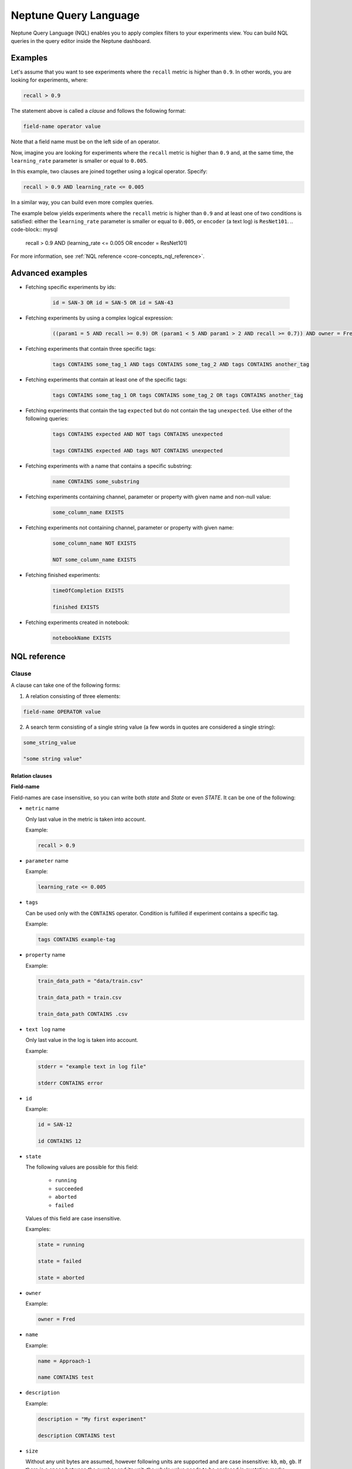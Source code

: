 Neptune Query Language
======================
.. _core-concepts_nql:

Neptune Query Language (NQL) enables you to apply complex filters to your experiments view.
You can build NQL queries in the query editor inside the Neptune dashboard.

.. figure:: ../_static/images/others/nql_01.png
   :target: ../_static/images/others/nql_01.png
   :alt: experiments view with advanced search

Examples
--------
Let's assume that you want to see experiments where the ``recall`` metric is higher than ``0.9``.
In other words, you are looking for experiments, where:

.. code-block:: mysql

    recall > 0.9

The statement above is called a *clause* and follows the following format:



.. code-block:: mysql

    field-name operator value

Note that a field name must be on the left side of an operator.

Now, imagine you are looking for experiments where the ``recall`` metric is higher than ``0.9``
and, at the same time, the ``learning_rate`` parameter is smaller or equal to ``0.005``. 

In this example, two clauses are joined together using a logical operator. Specify:

.. code-block:: mysql

    recall > 0.9 AND learning_rate <= 0.005

In a similar way, you can build even more complex queries.

The example below yields experiments where the ``recall`` metric is higher than ``0.9`` and at least one of two conditions is satisfied:
either the ``learning_rate`` parameter is smaller or equal to ``0.005``, or ``encoder`` (a text log) is ``ResNet101``.
.. code-block:: mysql

    recall > 0.9 AND (learning_rate <= 0.005 OR encoder = ResNet101)

For more information, see :ref:`NQL reference <core-concepts_nql_reference>`.

Advanced examples
-----------------
- Fetching specific experiments by ids:

    .. code-block:: mysql

        id = SAN-3 OR id = SAN-5 OR id = SAN-43

- Fetching experiments by using a complex logical expression:

    .. code-block:: mysql

        ((param1 = 5 AND recall >= 0.9) OR (param1 < 5 AND param1 > 2 AND recall >= 0.7)) AND owner = Fred AND NOT status = Succeeded

- Fetching experiments that contain three specific tags:

    .. code-block:: mysql

        tags CONTAINS some_tag_1 AND tags CONTAINS some_tag_2 AND tags CONTAINS another_tag

- Fetching experiments that contain at least one of the specific tags:

    .. code-block:: mysql

        tags CONTAINS some_tag_1 OR tags CONTAINS some_tag_2 OR tags CONTAINS another_tag

- Fetching experiments that contain the tag ``expected`` but do not contain the tag ``unexpected``.
  Use either of the following queries:
  
    .. code-block:: mysql

        tags CONTAINS expected AND NOT tags CONTAINS unexpected

        tags CONTAINS expected AND tags NOT CONTAINS unexpected

- Fetching experiments with a name that contains a specific substring:

    .. code-block:: mysql

        name CONTAINS some_substring

- Fetching experiments containing channel, parameter or property with given name and non-null value:

    .. code-block:: mysql

        some_column_name EXISTS

- Fetching experiments not containing channel, parameter or property with given name:

    .. code-block:: mysql

        some_column_name NOT EXISTS

        NOT some_column_name EXISTS

- Fetching finished experiments:

    .. code-block:: mysql

        timeOfCompletion EXISTS

        finished EXISTS

- Fetching experiments created in notebook:

    .. code-block:: mysql

        notebookName EXISTS


NQL reference
-------------
.. _core-concepts_nql_reference:

Clause
^^^^^^
A clause can take one of the following forms:

1. A relation consisting of three elements:

.. code-block:: mysql

    field-name OPERATOR value

2. A search term consisting of a single string value (a few words in quotes are considered a single string):

.. code-block:: mysql

    some_string_value

    "some string value"

Relation clauses
""""""""""""""""

**Field-name**

Field-names are case insensitive, so you can write both *state* and *State* or even *STATE*.
It can be one of the following:

* ``metric`` name

  Only last value in the metric is taken into account.

  Example:

  .. code-block:: mysql

      recall > 0.9

* ``parameter`` name

  Example:

  .. code-block:: mysql

      learning_rate <= 0.005

* ``tags``

  Can be used only with the ``CONTAINS`` operator. Condition is fulfilled if experiment contains a specific tag.

  Example:

  .. code-block:: mysql

      tags CONTAINS example-tag

* ``property`` name

  Example:

  .. code-block:: mysql

      train_data_path = "data/train.csv"

      train_data_path = train.csv

      train_data_path CONTAINS .csv

* ``text log`` name

  Only last value in the log is taken into account.

  Example:

  .. code-block:: mysql

      stderr = "example text in log file"

      stderr CONTAINS error

* ``id``

  Example:

  .. code-block:: mysql

      id = SAN-12

      id CONTAINS 12

* ``state``

  The following values are possible for this field:

    - ``running``
    - ``succeeded``
    - ``aborted``
    - ``failed``

  Values of this field are case insensitive.

  Examples:

  .. code-block:: mysql

      state = running

      state = failed

      state = aborted

* ``owner``

  Example:

  .. code-block:: mysql

      owner = Fred

* ``name``

  Example:

  .. code-block:: mysql

      name = Approach-1

      name CONTAINS test

* ``description``

  Example:

  .. code-block:: mysql

      description = "My first experiment"

      description CONTAINS test

* ``size``

  Without any unit bytes are assumed, however following units are supported and are case insensitive: ``kb``, ``mb``, ``gb``.
  If there is a space between the number and its unit, the whole value needs to be enclosed in quotation marks.
  Comparison of this field works on its corresponding value, not on strings.

  Examples:

  .. code-block:: mysql

      size > 20MB

      size < 100

      size >= "35 kb"

* ``hostname``

  Example:

  .. code-block:: mysql

      hostname = my-server-1

      hostname CONTAINS server

      hostname EXISTS

* ``commitId``

  Example:

  .. code-block:: mysql

      commitId = 381ed1e25230cc1a08e0b901b90ecb00a8f5fd41

      commitId CONTAINS 381ed1e25

      commitId EXISTS

* ``notebookName``

  Example:

  .. code-block:: mysql

      notebookName = my_notebook

      notebookName CONTAINS note

      notebookName EXISTS

* ``checkpointName``

  Example:

  .. code-block:: mysql

      checkpointName = my_checkpoint

      checkpointName CONTAINS check

      checkpointName EXISTS

----

**Operator**

It is one of the relational operators that lets you specify what you are looking for.
See the :ref:`operators table <core-concepts_nql_operators_reference>` below for list of all operators.

.. note::

    Operator ``CONTAINS`` can be used only with text parameters, text logs, properties,
    tags, id, name, description, hostname, commitId, notebookName, checkpointName and owner.

----

**Value**

Value is a specific value within a given column, like ``0.95`` or ``ResNet101``. Values are case sensitive.
Two types of values are supported:

* Numbers
* Strings

Numbers are compared based on values, however strings are compared lexicographically basing on ASCII codes.
Some fields, like ``size`` and ``state`` are exceptions to this rule.

Search term clauses
"""""""""""""""""""

A clause consisting of a single string value will be treated as a search term.
Such query matches all experiments that contain a given string in their names, description or experiment id.
Search terms are case insensitive and some typos are automatically recognized.

Examples:

.. code-block:: mysql

          Untitled

          "Untitld"

          Untiitled

          "Untitlad"

          uNTItleD

          "untitled Test"

Complex query
^^^^^^^^^^^^^^^
**AND and OR operators**

An NQL query consists of a number of clauses connected with logical operators. For example:

.. code-block:: mysql

    recall > 0.9 AND learning_rate <= 0.005 AND encoder = ResNet101

Additionally, brackets can be used to control logical operators precedence:

.. code-block:: mysql

    recall > 0.9 AND (learning_rate <= 0.005 OR encoder = ResNet101)

Note: The ``AND`` operator has a higher precedence than ``OR``, so the following two queries are identical:


.. code-block:: mysql

    learning_rate <= 0.005 OR encoder = ResNet101 AND recall > 0.9

    learning_rate <= 0.005 OR (encoder = ResNet101 AND recall > 0.9)

**NOT operator**

The ``NOT`` operator can be used to negate a single clause or an entire sub-query.
For example, if you want to find all experiments that are not owned by Fred, you can use either of the following queries:

.. code-block:: mysql

    NOT owner = Fred
    owner != Fred

The ``NOT`` operator has a higher precedence than ``AND`` and ``OR`` but a lower precedence than relational operators.
So, the following queries are identical:

.. code-block:: mysql

    recall > 0.9 AND NOT learning_rate <= 0.005 OR encoder = ResNet101

    recall > 0.9 AND NOT (learning_rate <= 0.005) OR encoder = ResNet101

    recall > 0.9 AND (NOT learning_rate <= 0.005) OR encoder = ResNet101

but they are different from:

.. code-block:: mysql

    recall > 0.9 AND NOT (learning_rate <= 0.005 OR encoder = ResNet101)

In addition, you can use the ``NOT`` operator with the ``CONTAINS`` operator like this:

.. code-block:: sql

    description NOT CONTAINS test
    tags NOT CONTAINS test

Logical operators are case insensitive.

Operators reference
^^^^^^^^^^^^^^^^^^^
.. _core-concepts_nql_operators_reference:

==================== =============================================================================
Syntax elements
==================== =============================================================================
Logical operators    ``AND``, ``OR``, ``NOT``
Relational operators ``=``, ``==``, ``!=``, ``>``, ``>=``, ``<``, ``<=``, ``CONTAINS``, ``EXISTS``
Brackets             ``(``, ``)``
Quotation marks      ``""``, ``````
==================== =============================================================================

Precedence order
^^^^^^^^^^^^^^^^
If there are any field name collisions, the following order precedence is applied:

  * system column
  * parameter
  * metric
  * text log
  * property

For example, if there is a metric and a parameter called ``owner``, the following query will return only experiments
created by Fred, but no experiments of other users who have a parameter called ``owner`` with value ``Fred``:

.. code-block:: mysql

    owner = Fred


Quotes
^^^^^^

There are two types of quotation marks in NQL:

* A double quote (``""``) is used with values,
* back quote (``````) is used with field names.

While in most cases it is not required to use quotation marks, there are some cases when it is necessary.

**Special characters**

Typically, field name and string values can consist of letters of English alphabet, digits, dots (``.``), underscores (``_``) and dashes (``-``).
However, it is possible to write a query using strings containing any unicode character. For this purpose you will need to use quotation marks:

.. code-block:: mysql

    name = "my first experiment"

    `!@#$%^&*()_+` <= 0.005

    tags CONTAINS "Déjà vu"


.. note::

    If your field name contains a back quote character (`````) you will need to escape it using a backslash (``\``).
    Similarly, double quote character (``"``) has to be escaped in case of quote enclosed string value.
    Backslash character has to be preceded by another backslash in both cases - field names nad string values. For example:

    .. code-block:: mysql

        windows_path = "tmp\\dir\\file"

        text_with_quote = "And then he said: \"Hi!\""

        `\`backquoted_parameter_name\`` > 55

        `long\\parameter\\name\\with\\backslashes` > 55

**Keywords**

There are four reserved keywords in NQL: ``AND``, ``OR``, ``NOT`` and ``CONTAINS``.
They can not be simply used as fields or values.
Execution of one of the following queries will result in a syntax error:

.. code-block:: mysql

    AND = some_string

    name = CONTAINS

    tags CONTAINS CONTAINS

You can handle such situations by escaping the name of the column with back quotes (`````) and the value of the field with quotes (``"``).

.. code-block:: mysql

    `AND` = some_string

    name = "CONTAINS"

    tags CONTAINS "CONTAINS"